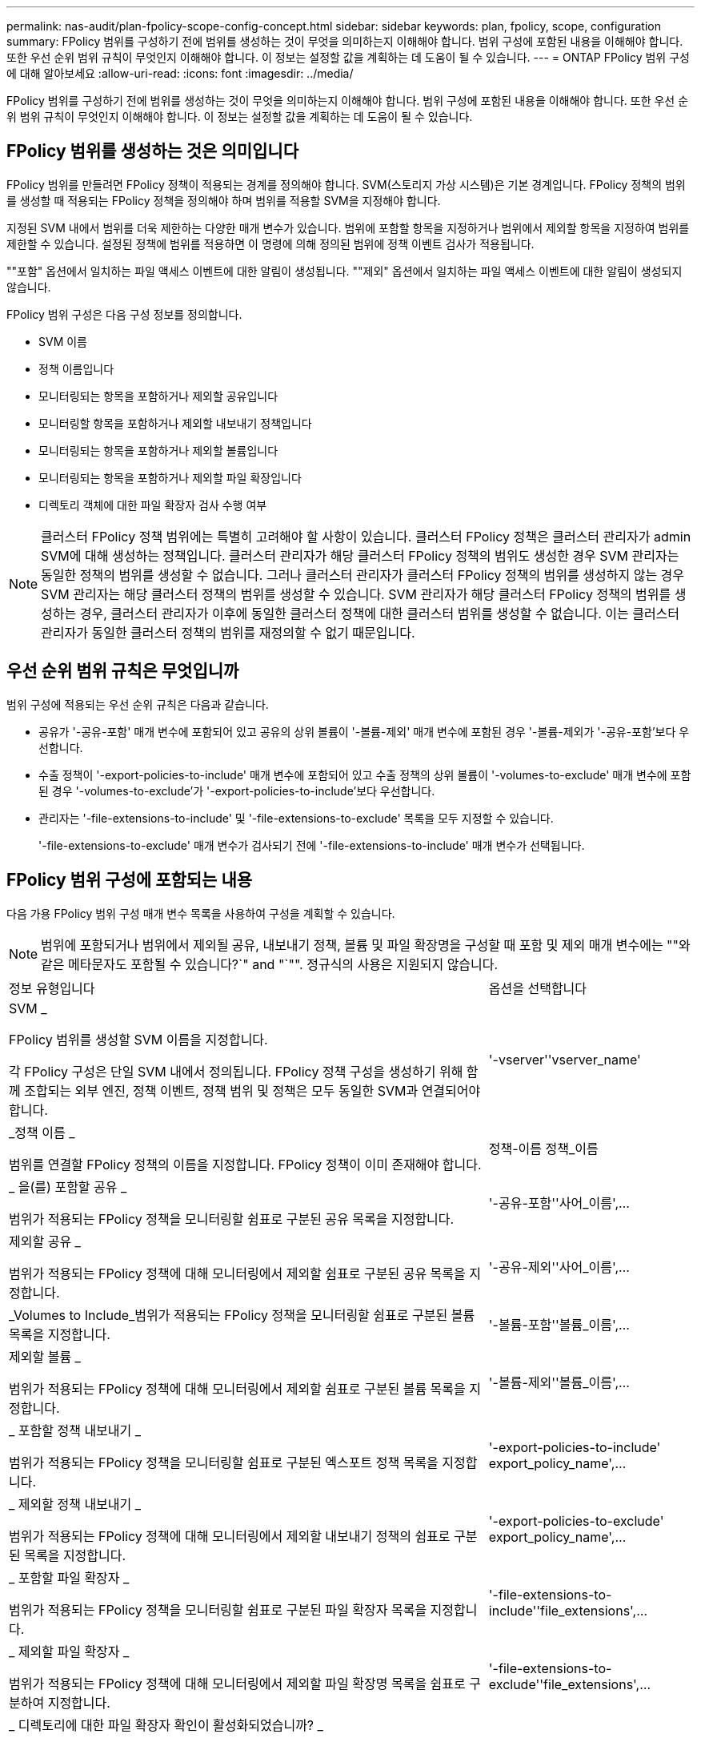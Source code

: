 ---
permalink: nas-audit/plan-fpolicy-scope-config-concept.html 
sidebar: sidebar 
keywords: plan, fpolicy, scope, configuration 
summary: FPolicy 범위를 구성하기 전에 범위를 생성하는 것이 무엇을 의미하는지 이해해야 합니다. 범위 구성에 포함된 내용을 이해해야 합니다. 또한 우선 순위 범위 규칙이 무엇인지 이해해야 합니다. 이 정보는 설정할 값을 계획하는 데 도움이 될 수 있습니다. 
---
= ONTAP FPolicy 범위 구성에 대해 알아보세요
:allow-uri-read: 
:icons: font
:imagesdir: ../media/


[role="lead"]
FPolicy 범위를 구성하기 전에 범위를 생성하는 것이 무엇을 의미하는지 이해해야 합니다. 범위 구성에 포함된 내용을 이해해야 합니다. 또한 우선 순위 범위 규칙이 무엇인지 이해해야 합니다. 이 정보는 설정할 값을 계획하는 데 도움이 될 수 있습니다.



== FPolicy 범위를 생성하는 것은 의미입니다

FPolicy 범위를 만들려면 FPolicy 정책이 적용되는 경계를 정의해야 합니다. SVM(스토리지 가상 시스템)은 기본 경계입니다. FPolicy 정책의 범위를 생성할 때 적용되는 FPolicy 정책을 정의해야 하며 범위를 적용할 SVM을 지정해야 합니다.

지정된 SVM 내에서 범위를 더욱 제한하는 다양한 매개 변수가 있습니다. 범위에 포함할 항목을 지정하거나 범위에서 제외할 항목을 지정하여 범위를 제한할 수 있습니다. 설정된 정책에 범위를 적용하면 이 명령에 의해 정의된 범위에 정책 이벤트 검사가 적용됩니다.

""포함" 옵션에서 일치하는 파일 액세스 이벤트에 대한 알림이 생성됩니다. ""제외" 옵션에서 일치하는 파일 액세스 이벤트에 대한 알림이 생성되지 않습니다.

FPolicy 범위 구성은 다음 구성 정보를 정의합니다.

* SVM 이름
* 정책 이름입니다
* 모니터링되는 항목을 포함하거나 제외할 공유입니다
* 모니터링할 항목을 포함하거나 제외할 내보내기 정책입니다
* 모니터링되는 항목을 포함하거나 제외할 볼륨입니다
* 모니터링되는 항목을 포함하거나 제외할 파일 확장입니다
* 디렉토리 객체에 대한 파일 확장자 검사 수행 여부


[NOTE]
====
클러스터 FPolicy 정책 범위에는 특별히 고려해야 할 사항이 있습니다. 클러스터 FPolicy 정책은 클러스터 관리자가 admin SVM에 대해 생성하는 정책입니다. 클러스터 관리자가 해당 클러스터 FPolicy 정책의 범위도 생성한 경우 SVM 관리자는 동일한 정책의 범위를 생성할 수 없습니다. 그러나 클러스터 관리자가 클러스터 FPolicy 정책의 범위를 생성하지 않는 경우 SVM 관리자는 해당 클러스터 정책의 범위를 생성할 수 있습니다. SVM 관리자가 해당 클러스터 FPolicy 정책의 범위를 생성하는 경우, 클러스터 관리자가 이후에 동일한 클러스터 정책에 대한 클러스터 범위를 생성할 수 없습니다. 이는 클러스터 관리자가 동일한 클러스터 정책의 범위를 재정의할 수 없기 때문입니다.

====


== 우선 순위 범위 규칙은 무엇입니까

범위 구성에 적용되는 우선 순위 규칙은 다음과 같습니다.

* 공유가 '-공유-포함' 매개 변수에 포함되어 있고 공유의 상위 볼륨이 '-볼륨-제외' 매개 변수에 포함된 경우 '-볼륨-제외가 '-공유-포함'보다 우선합니다.
* 수출 정책이 '-export-policies-to-include' 매개 변수에 포함되어 있고 수출 정책의 상위 볼륨이 '-volumes-to-exclude' 매개 변수에 포함된 경우 '-volumes-to-exclude'가 '-export-policies-to-include'보다 우선합니다.
* 관리자는 '-file-extensions-to-include' 및 '-file-extensions-to-exclude' 목록을 모두 지정할 수 있습니다.
+
'-file-extensions-to-exclude' 매개 변수가 검사되기 전에 '-file-extensions-to-include' 매개 변수가 선택됩니다.





== FPolicy 범위 구성에 포함되는 내용

다음 가용 FPolicy 범위 구성 매개 변수 목록을 사용하여 구성을 계획할 수 있습니다.

[NOTE]
====
범위에 포함되거나 범위에서 제외될 공유, 내보내기 정책, 볼륨 및 파일 확장명을 구성할 때 포함 및 제외 매개 변수에는 ""와 같은 메타문자도 포함될 수 있습니다?`" and "`"". 정규식의 사용은 지원되지 않습니다.

====
[cols="70,30"]
|===


| 정보 유형입니다 | 옵션을 선택합니다 


 a| 
SVM _

FPolicy 범위를 생성할 SVM 이름을 지정합니다.

각 FPolicy 구성은 단일 SVM 내에서 정의됩니다. FPolicy 정책 구성을 생성하기 위해 함께 조합되는 외부 엔진, 정책 이벤트, 정책 범위 및 정책은 모두 동일한 SVM과 연결되어야 합니다.
 a| 
'-vserver''vserver_name'



 a| 
_정책 이름 _

범위를 연결할 FPolicy 정책의 이름을 지정합니다. FPolicy 정책이 이미 존재해야 합니다.
 a| 
정책-이름 정책_이름



 a| 
_ 을(를) 포함할 공유 _

범위가 적용되는 FPolicy 정책을 모니터링할 쉼표로 구분된 공유 목록을 지정합니다.
 a| 
'-공유-포함''사어_이름',...



 a| 
제외할 공유 _

범위가 적용되는 FPolicy 정책에 대해 모니터링에서 제외할 쉼표로 구분된 공유 목록을 지정합니다.
 a| 
'-공유-제외''사어_이름',...



 a| 
_Volumes to Include_범위가 적용되는 FPolicy 정책을 모니터링할 쉼표로 구분된 볼륨 목록을 지정합니다.
 a| 
'-볼륨-포함''볼륨_이름',...



 a| 
제외할 볼륨 _

범위가 적용되는 FPolicy 정책에 대해 모니터링에서 제외할 쉼표로 구분된 볼륨 목록을 지정합니다.
 a| 
'-볼륨-제외''볼륨_이름',...



 a| 
_ 포함할 정책 내보내기 _

범위가 적용되는 FPolicy 정책을 모니터링할 쉼표로 구분된 엑스포트 정책 목록을 지정합니다.
 a| 
'-export-policies-to-include' export_policy_name',...



 a| 
_ 제외할 정책 내보내기 _

범위가 적용되는 FPolicy 정책에 대해 모니터링에서 제외할 내보내기 정책의 쉼표로 구분된 목록을 지정합니다.
 a| 
'-export-policies-to-exclude' export_policy_name',...



 a| 
_ 포함할 파일 확장자 _

범위가 적용되는 FPolicy 정책을 모니터링할 쉼표로 구분된 파일 확장자 목록을 지정합니다.
 a| 
'-file-extensions-to-include''file_extensions',...



 a| 
_ 제외할 파일 확장자 _

범위가 적용되는 FPolicy 정책에 대해 모니터링에서 제외할 파일 확장명 목록을 쉼표로 구분하여 지정합니다.
 a| 
'-file-extensions-to-exclude''file_extensions',...



 a| 
_ 디렉토리에 대한 파일 확장자 확인이 활성화되었습니까? _

파일 이름 확장명 검사를 디렉터리 개체에도 적용할지 여부를 지정합니다. 이 매개 변수를 "true"로 설정하면 디렉터리 개체는 일반 파일과 동일한 확장 검사를 받습니다. 이 매개 변수가 false로 설정되어 있으면 이름 확장명이 일치하지 않아도 디렉터리 이름이 확장명에 일치하지 않고 디렉터리에 대한 알림이 전송됩니다.

범위가 할당된 FPolicy 정책이 기본 엔진을 사용하도록 구성된 경우 이 매개 변수를 'true'로 설정해야 합니다.
 a| 
'-is-file-extension-check-on-directories-enabled'{'true'|'false'|}

|===
